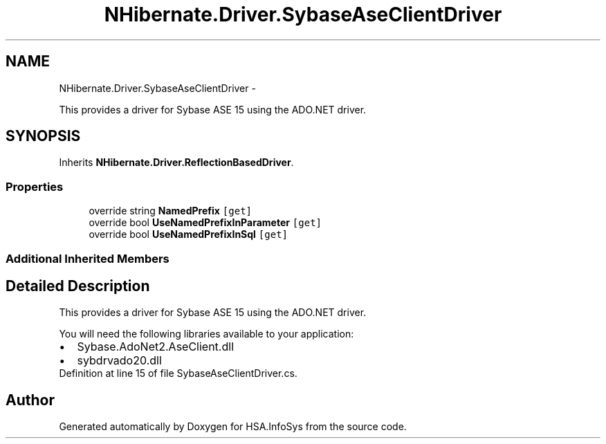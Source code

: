 .TH "NHibernate.Driver.SybaseAseClientDriver" 3 "Fri Jul 5 2013" "Version 1.0" "HSA.InfoSys" \" -*- nroff -*-
.ad l
.nh
.SH NAME
NHibernate.Driver.SybaseAseClientDriver \- 
.PP
This provides a driver for Sybase ASE 15 using the ADO\&.NET driver\&.  

.SH SYNOPSIS
.br
.PP
.PP
Inherits \fBNHibernate\&.Driver\&.ReflectionBasedDriver\fP\&.
.SS "Properties"

.in +1c
.ti -1c
.RI "override string \fBNamedPrefix\fP\fC [get]\fP"
.br
.ti -1c
.RI "override bool \fBUseNamedPrefixInParameter\fP\fC [get]\fP"
.br
.ti -1c
.RI "override bool \fBUseNamedPrefixInSql\fP\fC [get]\fP"
.br
.in -1c
.SS "Additional Inherited Members"
.SH "Detailed Description"
.PP 
This provides a driver for Sybase ASE 15 using the ADO\&.NET driver\&. 

You will need the following libraries available to your application: 
.PD 0

.IP "\(bu" 2
Sybase\&.AdoNet2\&.AseClient\&.dll 
.IP "\(bu" 2
sybdrvado20\&.dll 
.PP

.PP
Definition at line 15 of file SybaseAseClientDriver\&.cs\&.

.SH "Author"
.PP 
Generated automatically by Doxygen for HSA\&.InfoSys from the source code\&.
